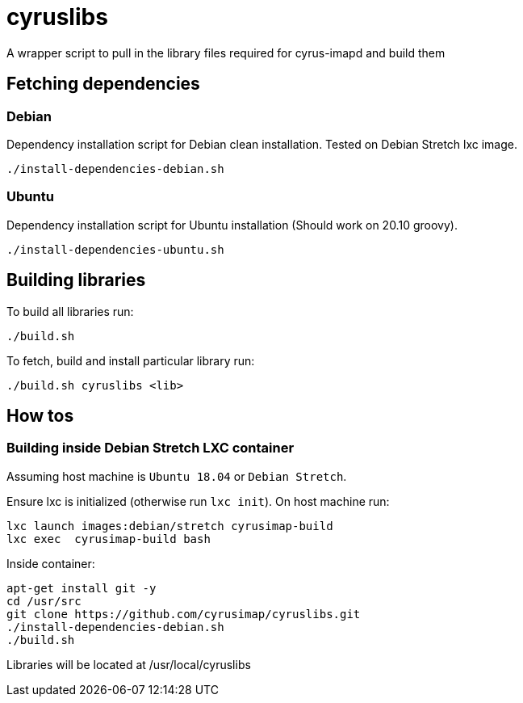 # cyruslibs

A wrapper script to pull in the library files required for cyrus-imapd and build them

## Fetching dependencies

### Debian
Dependency installation script for Debian clean installation. Tested on Debian Stretch lxc image.
```
./install-dependencies-debian.sh
```

### Ubuntu
Dependency installation script for Ubuntu installation (Should work on 20.10 groovy).
```
./install-dependencies-ubuntu.sh
```

## Building libraries

To build all libraries run:
```
./build.sh
```

To fetch, build and install particular library run:
```
./build.sh cyruslibs <lib>
```

## How tos

### Building inside Debian Stretch LXC container

Assuming host machine is `Ubuntu 18.04` or `Debian Stretch`. 

Ensure lxc is initialized (otherwise run `lxc init`). On host machine run:
```
lxc launch images:debian/stretch cyrusimap-build
lxc exec  cyrusimap-build bash
```

Inside container:
```
apt-get install git -y
cd /usr/src
git clone https://github.com/cyrusimap/cyruslibs.git
./install-dependencies-debian.sh
./build.sh
```

Libraries will be located at /usr/local/cyruslibs
